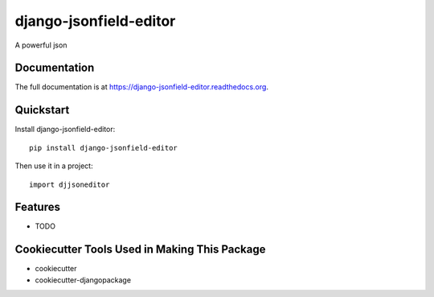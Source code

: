 =============================
django-jsonfield-editor
=============================

.. image:: https://badge.fury.io/py/django-jsonfield-editor.png
    :target: https://badge.fury.io/py/django-jsonfield-editor

.. image:: https://travis-ci.org/glasslion/django-jsonfield-editor.png?branch=master
    :target: https://travis-ci.org/glasslion/django-jsonfield-editor

A powerful json

Documentation
-------------

The full documentation is at https://django-jsonfield-editor.readthedocs.org.

Quickstart
----------

Install django-jsonfield-editor::

    pip install django-jsonfield-editor

Then use it in a project::

    import djjsoneditor

Features
--------

* TODO

Cookiecutter Tools Used in Making This Package
----------------------------------------------

*  cookiecutter
*  cookiecutter-djangopackage
